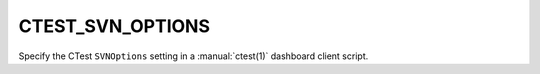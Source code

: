 CTEST_SVN_OPTIONS
-----------------

Specify the CTest ``SVNOptions`` setting
in a :manual:`ctest(1)` dashboard client script.
